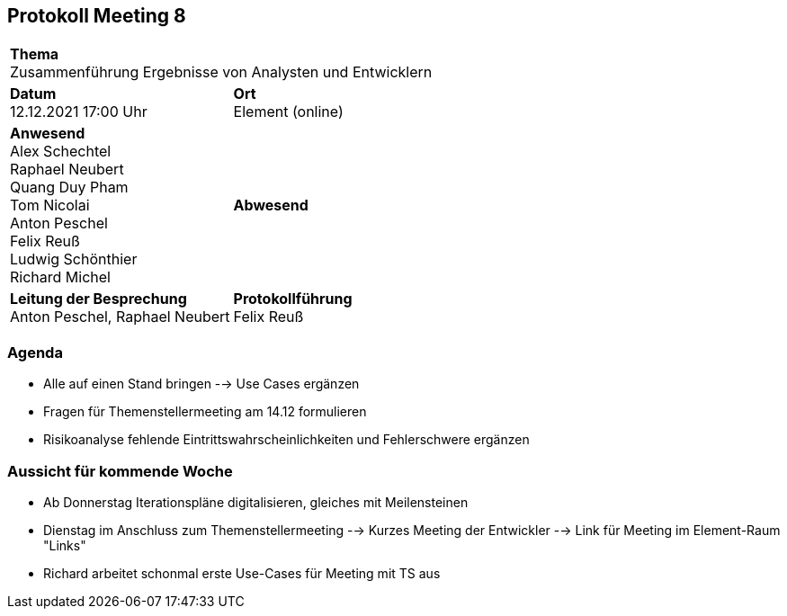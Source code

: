 == Protokoll Meeting 8
|===
2+| *Thema* +
Zusammenführung Ergebnisse von Analysten und Entwicklern
|*Datum* +
12.12.2021 17:00 Uhr
| *Ort* +
Element (online)
|*Anwesend* +
Alex Schechtel +
Raphael Neubert +
Quang Duy Pham +
Tom Nicolai +
Anton Peschel +
Felix Reuß +
Ludwig Schönthier +
Richard Michel 
| *Abwesend* +

|*Leitung der Besprechung* +
Anton Peschel, Raphael Neubert
|*Protokollführung* +
Felix Reuß
|===

=== Agenda
* Alle auf einen Stand bringen --> Use Cases ergänzen
* Fragen für Themenstellermeeting am 14.12 formulieren
* Risikoanalyse fehlende Eintrittswahrscheinlichkeiten und Fehlerschwere ergänzen

=== Aussicht für kommende Woche
* Ab Donnerstag Iterationspläne digitalisieren, gleiches mit Meilensteinen
* Dienstag im Anschluss zum Themenstellermeeting --> Kurzes Meeting der Entwickler --> Link für Meeting im Element-Raum "Links"
* Richard arbeitet schonmal erste Use-Cases für Meeting mit TS aus
